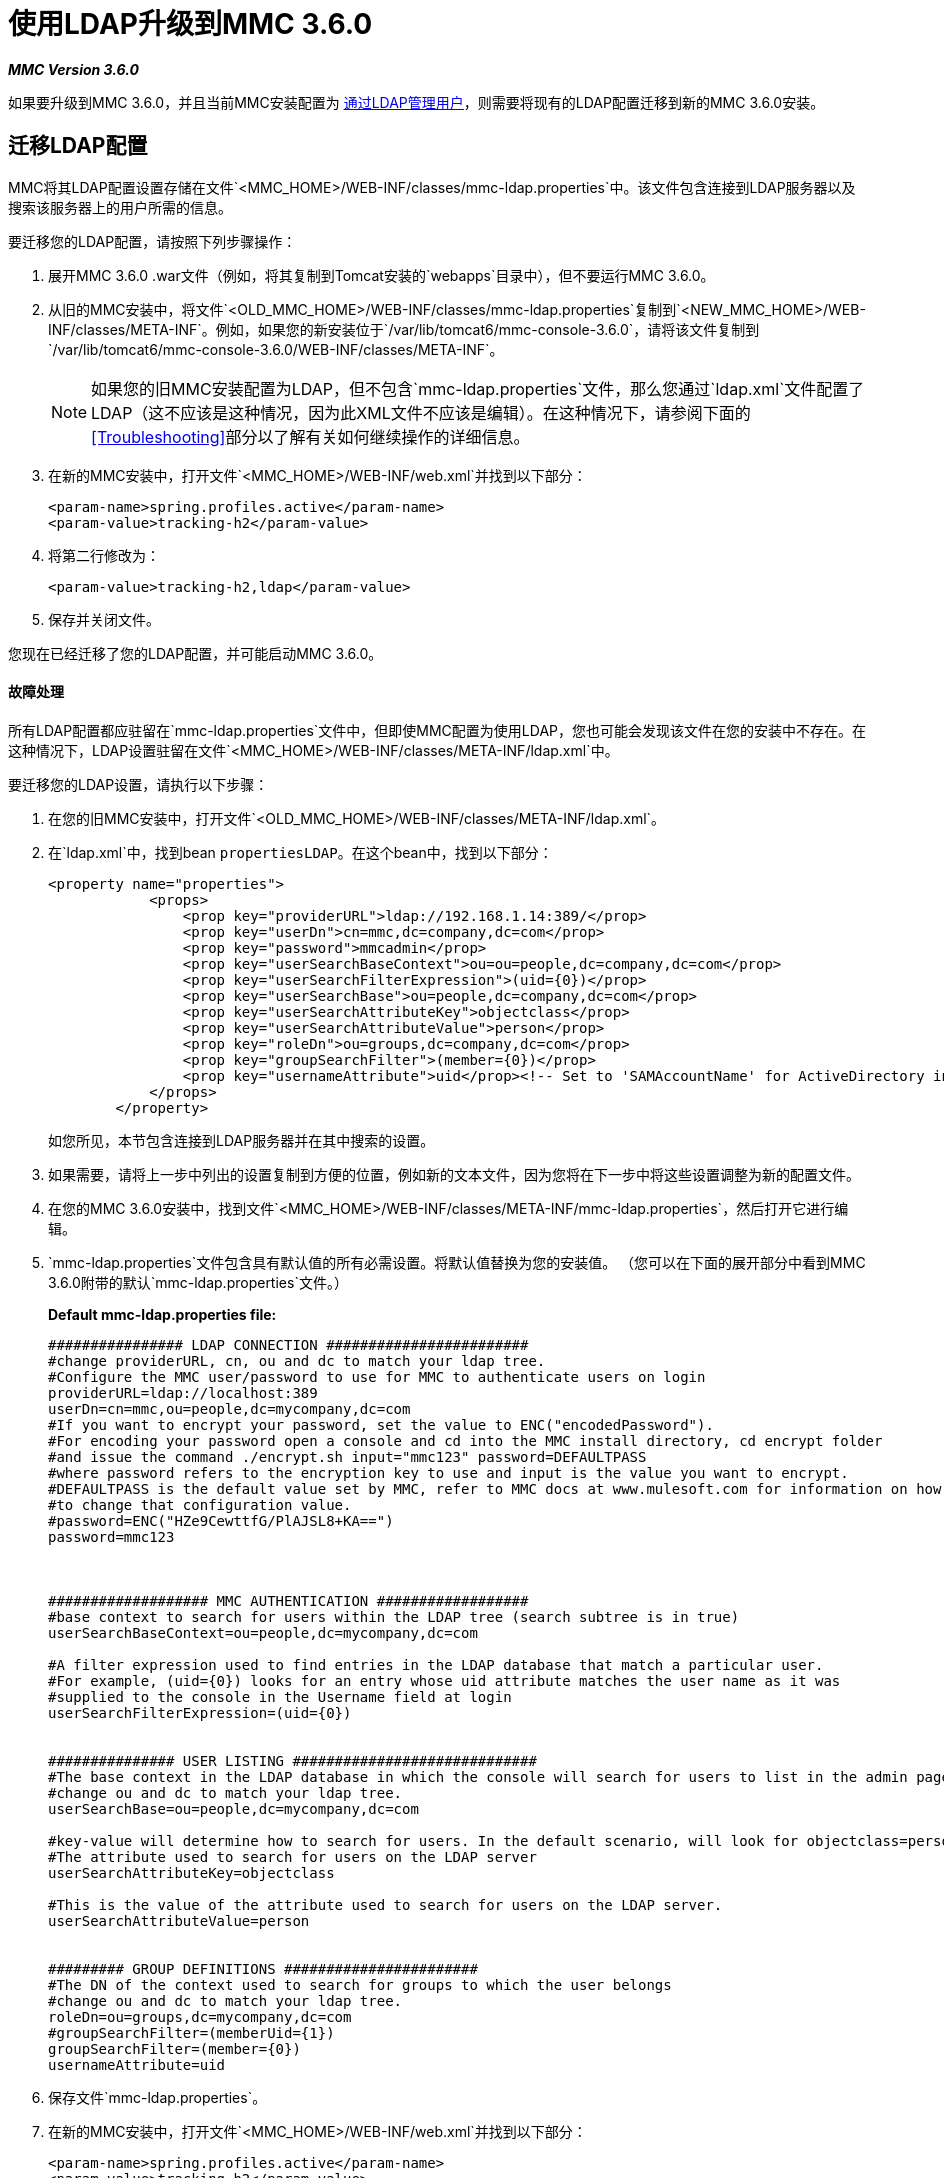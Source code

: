 = 使用LDAP升级到MMC 3.6.0

*_MMC Version 3.6.0_*

如果要升级到MMC 3.6.0，并且当前MMC安装配置为 link:/mule-management-console/v/3.4/setting-up-and-managing-users-via-ldap[通过LDAP管理用户]，则需要将现有的LDAP配置迁移到新的MMC 3.6.0安装。

== 迁移LDAP配置

MMC将其LDAP配置设置存储在文件`<MMC_HOME>/WEB-INF/classes/mmc-ldap.properties`中。该文件包含连接到LDAP服务器以及搜索该服务器上的用户所需的信息。

要迁移您的LDAP配置，请按照下列步骤操作：

. 展开MMC 3.6.0 .war文件（例如，将其复制到Tomcat安装的`webapps`目录中），但不要运行MMC 3.6.0。
. 从旧的MMC安装中，将文件`<OLD_MMC_HOME>/WEB-INF/classes/mmc-ldap.properties`复制到`<NEW_MMC_HOME>/WEB-INF/classes/META-INF`。例如，如果您的新安装位于`/var/lib/tomcat6/mmc-console-3.6.0`，请将该文件复制到`/var/lib/tomcat6/mmc-console-3.6.0/WEB-INF/classes/META-INF`。
+

[NOTE]
====
如果您的旧MMC安装配置为LDAP，但不包含`mmc-ldap.properties`文件，那么您通过`ldap.xml`文件配置了LDAP（这不应该是这种情况，因为此XML文件不应该是编辑）。在这种情况下，请参阅下面的<<Troubleshooting>>部分以了解有关如何继续操作的详细信息。
====

. 在新的MMC安装中，打开文件`<MMC_HOME>/WEB-INF/web.xml`并找到以下部分：
+

[source, xml, linenums]
----
<param-name>spring.profiles.active</param-name>
<param-value>tracking-h2</param-value>
----

. 将第二行修改为：
+

[source, xml, linenums]
----
<param-value>tracking-h2,ldap</param-value>
----

. 保存并关闭文件。

您现在已经迁移了您的LDAP配置，并可能启动MMC 3.6.0。

==== 故障处理

所有LDAP配置都应驻留在`mmc-ldap.properties`文件中，但即使MMC配置为使用LDAP，您也可能会发现该文件在您的安装中不存在。在这种情况下，LDAP设置驻留在文件`<MMC_HOME>/WEB-INF/classes/META-INF/ldap.xml`中。

要迁移您的LDAP设置，请执行以下步骤：

. 在您的旧MMC安装中，打开文件`<OLD_MMC_HOME>/WEB-INF/classes/META-INF/ldap.xml`。
. 在`ldap.xml`中，找到bean `propertiesLDAP`。在这个bean中，找到以下部分：
+

[source, xml, linenums]
----
<property name="properties">
            <props>
                <prop key="providerURL">ldap://192.168.1.14:389/</prop>
                <prop key="userDn">cn=mmc,dc=company,dc=com</prop>
                <prop key="password">mmcadmin</prop>
                <prop key="userSearchBaseContext">ou=ou=people,dc=company,dc=com</prop>
                <prop key="userSearchFilterExpression">(uid={0})</prop>
                <prop key="userSearchBase">ou=people,dc=company,dc=com</prop>
                <prop key="userSearchAttributeKey">objectclass</prop>
                <prop key="userSearchAttributeValue">person</prop>
                <prop key="roleDn">ou=groups,dc=company,dc=com</prop>
                <prop key="groupSearchFilter">(member={0})</prop>
                <prop key="usernameAttribute">uid</prop><!-- Set to 'SAMAccountName' for ActiveDirectory integration. -->
            </props>
        </property>
----
+

如您所见，本节包含连接到LDAP服务器并在其中搜索的设置。
. 如果需要，请将上一步中列出的设置复制到方便的位置，例如新的文本文件，因为您将在下一步中将这些设置调整为新的配置文件。
. 在您的MMC 3.6.0安装中，找到文件`<MMC_HOME>/WEB-INF/classes/META-INF/mmc-ldap.properties`，然后打开它进行编辑。
.  `mmc-ldap.properties`文件包含具有默认值的所有必需设置。将默认值替换为您的安装值。 （您可以在下面的展开部分中看到MMC 3.6.0附带的默认`mmc-ldap.properties`文件。）
+

*Default mmc-ldap.properties file:*
+

[source, code, linenums]
----
################ LDAP CONNECTION ########################
#change providerURL, cn, ou and dc to match your ldap tree.
#Configure the MMC user/password to use for MMC to authenticate users on login
providerURL=ldap://localhost:389
userDn=cn=mmc,ou=people,dc=mycompany,dc=com
#If you want to encrypt your password, set the value to ENC("encodedPassword").
#For encoding your password open a console and cd into the MMC install directory, cd encrypt folder
#and issue the command ./encrypt.sh input="mmc123" password=DEFAULTPASS
#where password refers to the encryption key to use and input is the value you want to encrypt.
#DEFAULTPASS is the default value set by MMC, refer to MMC docs at www.mulesoft.com for information on how
#to change that configuration value.
#password=ENC("HZe9CewttfG/PlAJSL8+KA==")
password=mmc123



################### MMC AUTHENTICATION ##################
#base context to search for users within the LDAP tree (search subtree is in true)
userSearchBaseContext=ou=people,dc=mycompany,dc=com

#A filter expression used to find entries in the LDAP database that match a particular user.
#For example, (uid={0}) looks for an entry whose uid attribute matches the user name as it was
#supplied to the console in the Username field at login
userSearchFilterExpression=(uid={0})


############### USER LISTING #############################
#The base context in the LDAP database in which the console will search for users to list in the admin pages.
#change ou and dc to match your ldap tree.
userSearchBase=ou=people,dc=mycompany,dc=com

#key-value will determine how to search for users. In the default scenario, will look for objectclass=person
#The attribute used to search for users on the LDAP server
userSearchAttributeKey=objectclass

#This is the value of the attribute used to search for users on the LDAP server.
userSearchAttributeValue=person


######### GROUP DEFINITIONS #######################
#The DN of the context used to search for groups to which the user belongs
#change ou and dc to match your ldap tree.
roleDn=ou=groups,dc=mycompany,dc=com
#groupSearchFilter=(memberUid={1})
groupSearchFilter=(member={0})
usernameAttribute=uid
----


. 保存文件`mmc-ldap.properties`。
. 在新的MMC安装中，打开文件`<MMC_HOME>/WEB-INF/web.xml`并找到以下部分：
+

[source, xml, linenums]
----
<param-name>spring.profiles.active</param-name>
<param-value>tracking-h2</param-value>
----

. 将第二行修改为：
+

[source, xml, linenums]
----
<param-value>tracking-h2,ldap</param-value>
----

. 保存并关闭文件。

您现在已经迁移了您的LDAP配置，并可能启动MMC 3.6.0。

== 另请参阅

* 阅读 link:/mule-management-console/v/3.6/configuring-mmc-for-external-databases-quick-reference[为外部数据库配置MMC]的概述，其中包括指向每个支持的数据库服务器的详细说明的链接。
* 了解如何 link:/mule-management-console/v/3.6/upgrading-to-mmc-3.6.0-with-an-external-database[使用外部数据库升级到MMC 3.6.0]。
